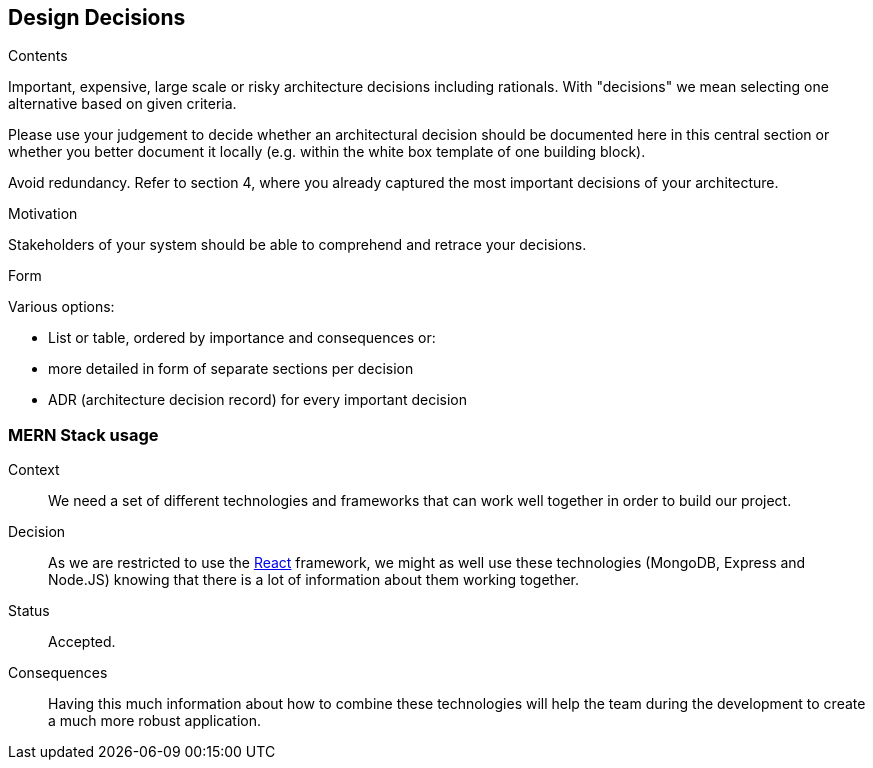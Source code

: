 [[section-design-decisions]]
== Design Decisions


[role="arc42help"]
****
.Contents
Important, expensive, large scale or risky architecture decisions including rationals.
With "decisions" we mean selecting one alternative based on given criteria.

Please use your judgement to decide whether an architectural decision should be documented
here in this central section or whether you better document it locally
(e.g. within the white box template of one building block).

Avoid redundancy. Refer to section 4, where you already captured the most important decisions of your architecture.

.Motivation
Stakeholders of your system should be able to comprehend and retrace your decisions.

.Form
Various options:

* List or table, ordered by importance and consequences or:
* more detailed in form of separate sections per decision
* ADR (architecture decision record) for every important decision
****
=== MERN Stack usage

Context:: 

We need a set of different technologies and frameworks that can work well together in order to build our project. 

Decision::

As we are restricted to use the link:02_architecture_constraints.adoc[React] framework, we might as well use these technologies (MongoDB, Express and Node.JS) knowing that there is a lot of information about them working together.

Status::

Accepted.

Consequences::

Having this much information about how to combine these technologies will help the team during the development to create a much more robust application.
